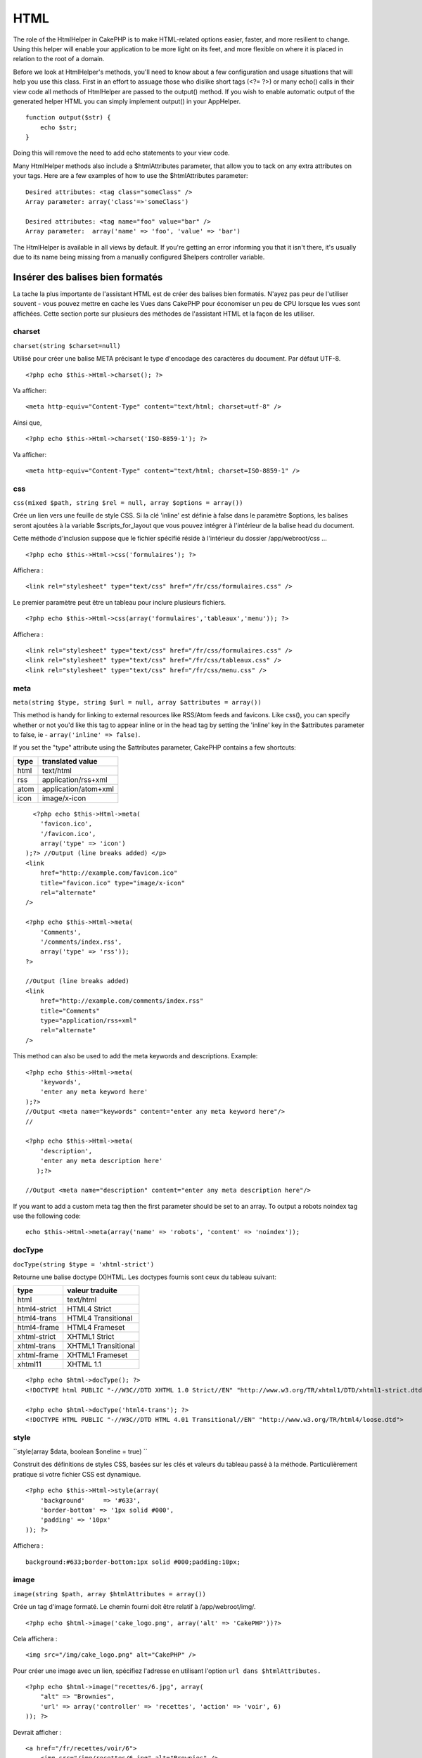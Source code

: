 HTML
####

The role of the HtmlHelper in CakePHP is to make HTML-related options
easier, faster, and more resilient to change. Using this helper will
enable your application to be more light on its feet, and more flexible
on where it is placed in relation to the root of a domain.

Before we look at HtmlHelper's methods, you'll need to know about a few
configuration and usage situations that will help you use this class.
First in an effort to assuage those who dislike short tags (<?= ?>) or
many echo() calls in their view code all methods of HtmlHelper are
passed to the output() method. If you wish to enable automatic output of
the generated helper HTML you can simply implement output() in your
AppHelper.

::

    function output($str) {
        echo $str;
    }

Doing this will remove the need to add echo statements to your view
code.

Many HtmlHelper methods also include a $htmlAttributes parameter, that
allow you to tack on any extra attributes on your tags. Here are a few
examples of how to use the $htmlAttributes parameter:

::

    Desired attributes: <tag class="someClass" />      
    Array parameter: array('class'=>'someClass')
     
    Desired attributes: <tag name="foo" value="bar" />  
    Array parameter:  array('name' => 'foo', 'value' => 'bar')

The HtmlHelper is available in all views by default. If you're getting
an error informing you that it isn't there, it's usually due to its name
being missing from a manually configured $helpers controller variable.

Insérer des balises bien formatés
=================================

La tache la plus importante de l'assistant HTML est de créer des balises
bien formatés. N'ayez pas peur de l'utiliser souvent - vous pouvez
mettre en cache les Vues dans CakePHP pour économiser un peu de CPU
lorsque les vues sont affichées. Cette section porte sur plusieurs des
méthodes de l'assistant HTML et la façon de les utiliser.

charset
-------

``charset(string $charset=null)``

Utilisé pour créer une balise META précisant le type d'encodage des
caractères du document. Par défaut UTF-8.

::

     
    <?php echo $this->Html->charset(); ?> 

Va afficher:

::

    <meta http-equiv="Content-Type" content="text/html; charset=utf-8" />

Ainsi que,

::

    <?php echo $this->Html->charset('ISO-8859-1'); ?>

Va afficher:

::

    <meta http-equiv="Content-Type" content="text/html; charset=ISO-8859-1" />

css
---

``css(mixed $path, string $rel = null, array $options = array())``

Crée un lien vers une feuille de style CSS. Si la clé 'inline' est
définie à false dans le paramètre $options, les balises seront ajoutées
à la variable $scripts\_for\_layout que vous pouvez intégrer à
l'intérieur de la balise head du document.

Cette méthode d'inclusion suppose que le fichier spécifié réside à
l'intérieur du dossier /app/webroot/css ...

::

    <?php echo $this->Html->css('formulaires'); ?> 

Affichera :

::

    <link rel="stylesheet" type="text/css" href="/fr/css/formulaires.css" />

Le premier paramètre peut être un tableau pour inclure plusieurs
fichiers.

::

    <?php echo $this->Html->css(array('formulaires','tableaux','menu')); ?>

Affichera :

::

    <link rel="stylesheet" type="text/css" href="/fr/css/formulaires.css" />
    <link rel="stylesheet" type="text/css" href="/fr/css/tableaux.css" />
    <link rel="stylesheet" type="text/css" href="/fr/css/menu.css" />

meta
----

``meta(string $type, string $url = null, array $attributes = array())``

This method is handy for linking to external resources like RSS/Atom
feeds and favicons. Like css(), you can specify whether or not you'd
like this tag to appear inline or in the head tag by setting the
'inline' key in the $attributes parameter to false, ie -
``array('inline' => false)``.

If you set the "type" attribute using the $attributes parameter, CakePHP
contains a few shortcuts:

+--------+------------------------+
| type   | translated value       |
+========+========================+
| html   | text/html              |
+--------+------------------------+
| rss    | application/rss+xml    |
+--------+------------------------+
| atom   | application/atom+xml   |
+--------+------------------------+
| icon   | image/x-icon           |
+--------+------------------------+

::

      <?php echo $this->Html->meta(
        'favicon.ico',
        '/favicon.ico',
        array('type' => 'icon')
    );?> //Output (line breaks added) </p>
    <link
        href="http://example.com/favicon.ico"
        title="favicon.ico" type="image/x-icon"
        rel="alternate"
    />
     
    <?php echo $this->Html->meta(
        'Comments',
        '/comments/index.rss',
        array('type' => 'rss'));
    ?>
     
    //Output (line breaks added)
    <link
        href="http://example.com/comments/index.rss"
        title="Comments"
        type="application/rss+xml"
        rel="alternate"
    />

This method can also be used to add the meta keywords and descriptions.
Example:

::

    <?php echo $this->Html->meta(
        'keywords',
        'enter any meta keyword here'
    );?>
    //Output <meta name="keywords" content="enter any meta keyword here"/>
    //

    <?php echo $this->Html->meta(
        'description',
        'enter any meta description here'
       );?> 

    //Output <meta name="description" content="enter any meta description here"/>

If you want to add a custom meta tag then the first parameter should be
set to an array. To output a robots noindex tag use the following code:

::

     echo $this->Html->meta(array('name' => 'robots', 'content' => 'noindex')); 

docType
-------

``docType(string $type = 'xhtml-strict')``

Retourne une balise doctype (X)HTML. Les doctypes fournis sont ceux du
tableau suivant:

+----------------+-----------------------+
| type           | valeur traduite       |
+================+=======================+
| html           | text/html             |
+----------------+-----------------------+
| html4-strict   | HTML4 Strict          |
+----------------+-----------------------+
| html4-trans    | HTML4 Transitional    |
+----------------+-----------------------+
| html4-frame    | HTML4 Frameset        |
+----------------+-----------------------+
| xhtml-strict   | XHTML1 Strict         |
+----------------+-----------------------+
| xhtml-trans    | XHTML1 Transitional   |
+----------------+-----------------------+
| xhtml-frame    | XHTML1 Frameset       |
+----------------+-----------------------+
| xhtml11        | XHTML 1.1             |
+----------------+-----------------------+

::

    <?php echo $html->docType(); ?> 
    <!DOCTYPE html PUBLIC "-//W3C//DTD XHTML 1.0 Strict//EN" "http://www.w3.org/TR/xhtml1/DTD/xhtml1-strict.dtd">

    <?php echo $html->docType('html4-trans'); ?> 
    <!DOCTYPE HTML PUBLIC "-//W3C//DTD HTML 4.01 Transitional//EN" "http://www.w3.org/TR/html4/loose.dtd">

style
-----

``style(array $data, boolean $oneline = true)  ``

Construit des définitions de styles CSS, basées sur les clés et valeurs
du tableau passé à la méthode. Particulièrement pratique si votre
fichier CSS est dynamique.

::

    <?php echo $this->Html->style(array(
        'background'     => '#633',
        'border-bottom' => '1px solid #000',
        'padding' => '10px'
    )); ?>

Affichera :

::

      background:#633;border-bottom:1px solid #000;padding:10px; 

image
-----

``image(string $path, array $htmlAttributes = array())``

Crée un tag d'image formaté. Le chemin fourni doit être relatif à
/app/webroot/img/.

::

    <?php echo $html->image('cake_logo.png', array('alt' => 'CakePHP'))?> 

Cela affichera :

::

    <img src="/img/cake_logo.png" alt="CakePHP" /> 

Pour créer une image avec un lien, spécifiez l'adresse en utilisant
l'option ``url dans $htmlAttributes.``

::

    <?php echo $html->image("recettes/6.jpg", array(
        "alt" => "Brownies",
        'url' => array('controller' => 'recettes', 'action' => 'voir', 6)
    )); ?>

Devrait afficher :

::

    <a href="/fr/recettes/voir/6">
        <img src="/img/recettes/6.jpg" alt="Brownies" />
    </a>

link
----

``link(string $title, mixed $url = null, array $options = array(), string $confirmMessage = false)``

Méthode universelle pour créer des liens HTML. Utilisez ``$options``
pour spécifier les attributs de l'élément et s'il faut ou non que
``$title`` soit échappé.

::

    <?php echo $this->Html->link('Entrez', '/pages/home', array('class'=>'bouton','target'=>'_blank')); ?>

Affichera :

::

      
    <a href="/fr/pages/home" class="bouton" target="_blank">Entrez</a>

Spécifiez ``$confirmMessage`` pour afficher un dialogue ``confirm()`` en
javascript.

::

    <?php echo $this->Html->link(
        'Supprimer',
        array('controller'=>'recettes', 'action'=>'supprimer', 6),
        array(),
        "Êtes-vous sûr de vouloir effacer cette recette ?"
    );?>

Affichera :

::

      
    <a href="/fr/recettes/supprimer/6" onclick="return confirm('Êtes-vous sûr de vouloir effacer cette recette ?');">Supprimer</a>

Des chaînes de requête peuvent aussi être créées avec ``link()``.

::

    <?php echo $this->Html->link('Voir image', array(
        'controller' => 'images',
        'action' => 'voir',
        1,
        '?' => array( 'height' => 400, 'width' => 500))
    );

Affichera :

::

      
    <a href="/fr/images/voir/1?height=400&width=500">Voir image</a>

Les caractères spéciaux HTML dans ``$title`` seront convertis en entités
HTML. Pour désactiver cette conversion, mettre l'option 'escape' à false
dans le tableau ``$options``.

::

    <?php 
    echo $this->Html->link(
        $this->Html->image("recettes/6.jpg", array("alt" => "Brownies")),
        "recettes/voir/6",
        array('escape'=>false)
    );
    ?>

Affichera :

::

    <a href="/fr/recettes/voir/6">
        <img src="/img/recettes/6.jpg" alt="Brownies" />
    </a>

Vous pouvez aussi vérifier la méthode
`HtmlHelper::url <http://book.cakephp.org/fr/view/1448/url>`_ pour avoir
différents exemples sur les types d'url.

tag
---

``tag(string $tag, string $text, array $htmlAttributes, boolean $escape = false)``

Retourne le texte entouré du tag spécifié. Si aucun texte n'est
spécifié, seul le <tag> ouvrant sera retourné.

::

    <?php echo $html->tag('span', 'Bonjour le Monde.', array('class' => 'bienvenue'));?>
     
    // Affichera
    <span class="bienvenue">Bonjour le Monde.</span>
     
    // Aucun texte spécifié
    <?php echo $html->tag('span', null, array('class' => 'bienvenue'));?>
     
    // Affichera
    <span class="bienvenue">

div
---

``div(string $class, string $text, array $options) ``

Used for creating div-wrapped sections of markup. The first parameter
specifies a CSS class, and the second is used to supply the text to be
wrapped by div tags. If the last parameter has been set to true, $text
will be printed HTML-escaped.

::

     
    <?php echo $this->Html->div('error', 'Please enter your credit card number.');?>

    //Output
    <div class="error">Please enter your credit card number.</div>

If $text is set to null, only an opening div tag is returned.

::

    <?php echo $this->Html->div('', null, array('id' => 'register'));?>

    //Output
    <div id="register" class="register">

para
----

``para(string $class, string $text, array $htmlAttributes, boolean $escape = false)``

Returns a text wrapped in a CSS-classed <p> tag. If no text is supplied,
only a starting <p> tag is returned.

::

    <?php echo $this->Html->para(null, 'Hello World.');?>
     
    //Output
    <p>Hello World.</p>

script
------

script(mixed $url, mixed $options)

Creates link(s) to a javascript file. If key ``inline`` is set to false
in $options, the link tags are added to the $scripts\_for\_layout
variable which you can print inside the head tag of the document.

Include a script file into the page. ``$options['inline']`` controls
whether or not a script should be returned inline or added to
$scripts\_for\_layout. ``$options['once']`` controls, whether or not you
want to include this script once per request or more than once.

You can also use $options to set additional properties to the generated
script tag. If an array of script tags is used, the attributes will be
applied to all of the generated script tags.

This method of javascript file inclusion assumes that the javascript
file specified resides inside the /app/webroot/js directory.

::

    <?php echo $this->Html->script('scripts'); ?> 

Will output:

::

    <script type="text/javascript" href="/fr/js/scripts.js"></script>

You can link to files with absolute paths as well to link files that are
not in ``app/webroot/js``

::

    <?php echo $this->Html->script('/otherdir/script_file'); ?> 

The first parameter can be an array to include multiple files.

::

    <?php echo $this->Html->script(array('jquery','wysiwyg','scripts')); ?>

Will output:

::

    <script type="text/javascript" href="/fr/js/jquery.js"></script>
    <script type="text/javascript" href="/fr/js/wysiwyg.js"></script>
    <script type="text/javascript" href="/fr/js/scripts.js"></script>

scriptBlock
-----------

scriptBlock($code, $options = array())

Generate a code block containing ``$code`` set ``$options['inline']`` to
false to have the script block appear in ``$scripts_for_layout``. Also
new is the ability to add attributes to script tags.
``$this->Html->scriptBlock('stuff', array('defer' => true));`` will
create a script tag with ``defer="defer"`` attribute.

scriptStart
-----------

scriptStart($options = array())

Begin a buffering code block. This code block will capture all output
between ``scriptStart()`` and ``scriptEnd()`` and create an script tag.
Options are the same as ``scriptBlock()``

scriptEnd
---------

scriptEnd()

End a buffering script block, returns the generated script element or
null if the script block was opened with inline = false.

An example of using ``scriptStart()`` and ``scriptEnd()`` would be:

::

    $this->Html->scriptStart(array('inline' => false));

    echo $this->Js->alert('I am in the javascript');

    $this->Html->scriptEnd();

tableHeaders
------------

``tableHeaders(array $names, array $trOptions = null, array $thOptions = null)``

Crée une rangée de cellules d'en tête de tableau, à placer à l'intérieur
des tags <table>.

::

    <?php echo $html->tableHeaders(array('Date','Titre','Actif'));?> //Output 
    <tr><th>Date</th><th>Titre</th><th>Actif</th></tr>
     
    <?php echo $html->tableHeaders(
        array('Date','Titre','Actif'),
        array('class' => 'status'),
        array('class' => 'product_table')
    );?>
     
    // Affichera
    <tr class="status">
         <th class="product_table">Date</th>
         <th class="product_table">Titre</th>
         <th class="product_table">Actif</th>
    </tr>

tableCells
----------

``tableCells(array $data, array $oddTrOptions = null, array $evenTrOptions = null, $useCount = false, $continueOddEven = true)``

Creates table cells, in rows, assigning <tr> attributes differently for
odd- and even-numbered rows. Wrap a single table cell within an array()
for specific <td>-attributes.

::

    <?php echo $this->Html->tableCells(array(
        array('Jul 7th, 2007', 'Best Brownies', 'Yes'),
        array('Jun 21st, 2007', 'Smart Cookies', 'Yes'),
        array('Aug 1st, 2006', 'Anti-Java Cake', 'No'),
    ));
    ?>
     
    //Output
    <tr><td>Jul 7th, 2007</td><td>Best Brownies</td><td>Yes</td></tr>
    <tr><td>Jun 21st, 2007</td><td>Smart Cookies</td><td>Yes</td></tr>
    <tr><td>Aug 1st, 2006</td><td>Anti-Java Cake</td><td>No</td></tr>
     
    <?php echo $this->Html->tableCells(array(
        array('Jul 7th, 2007', array('Best Brownies', array('class'=>'highlight')) , 'Yes'),
        array('Jun 21st, 2007', 'Smart Cookies', 'Yes'),
        array('Aug 1st, 2006', 'Anti-Java Cake', array('No', array('id'=>'special'))),
    ));
    ?>
     
    //Output
    <tr><td>Jul 7th, 2007</td><td class="highlight">Best Brownies</td><td>Yes</td></tr>
    <tr><td>Jun 21st, 2007</td><td>Smart Cookies</td><td>Yes</td></tr>
    <tr><td>Aug 1st, 2006</td><td>Anti-Java Cake</td><td id="special">No</td></tr>
     
    <?php echo $this->Html->tableCells(
        array(
            array('Red', 'Apple'),
            array('Orange', 'Orange'),
            array('Yellow', 'Banana'),
        ),
        array('class' => 'darker')
    );
    ?>
     
    //Output
    <tr class="darker"><td>Red</td><td>Apple</td></tr>
    <tr><td>Orange</td><td>Orange</td></tr>
    <tr class="darker"><td>Yellow</td><td>Banana</td></tr>

`View more details about the tableCells function in the
API <http://api.cakephp.org/class/html-helper#method-HtmlHelpertableCells>`_

url
---

``url(mixed $url = NULL, boolean $full = false)``

Returns an URL pointing to a combination of controller and action. If
$url is empty, it returns the REQUEST\_URI, otherwise it generates the
url for the controller and action combo. If full is true, the full base
URL will be prepended to the result.

::

    <?php echo $this->Html->url(array(
        "controller" => "posts",
        "action" => "view",
        "bar"));?>
     
    // Output
    /posts/view/bar

Here are a few more usage examples:

URL with named parameters

::

    <?php echo $this->Html->url(array(
        "controller" => "posts",
        "action" => "view",
        "foo" => "bar"));
    ?>
     
    // Output
    /posts/view/foo:bar

URL with extension

::

    <?php echo $this->Html->url(array(
        "controller" => "posts",
        "action" => "list",
        "ext" => "rss"));
    ?>
     
    // Output
    /posts/list.rss

URL (starting with '/') with the full base URL prepended.

::

    <?php echo $this->Html->url('/posts', true); ?>

    //Output
    http://somedomain.com/posts

URL with GET params and named anchor

::

    <?php echo $this->Html->url(array(
        "controller" => "posts",
        "action" => "search",
        "?" => array("foo" => "bar"),
        "#" => "first"));
    ?>

    //Output
    /posts/search?foo=bar#first

For further information check
`Router::url <http://api.cakephp.org/class/router#method-Routerurl>`_ in
the API.

Changing the tags output by HtmlHelper
======================================

The built in tag sets for ``HtmlHelper`` are XHTML compliant, however if
you need to generate HTML for HTML4 you will need to create and load a
new tags config file containing the tags you'd like to use. To change
the tags used create ``app/config/tags.php`` containing:

::

    $tags = array(
        'metalink' => '<link href="%s"%s >',
        'input' => '<input name="%s" %s >',
        //...
    );

You can then load this tag set by calling
``$this->Html->loadConfig('tags');``

Creating breadcrumb trails with HtmlHelper
==========================================

CakePHP has the built in ability to automatically create a breadcrumb
trail in your app. To set this up, first add something similar to the
following in your layout template.

::

         echo $this->Html->getCrumbs(' > ','Home');

Now, in your view you'll want to add the following to start the
breadcrumb trails on each of the pages.

::

         $this->Html->addCrumb('Users', '/users');
         $this->Html->addCrumb('Add User', '/users/add');

This will add the output of "**Home > Users > Add User**\ " in your
layout where getCrumbs was added.
